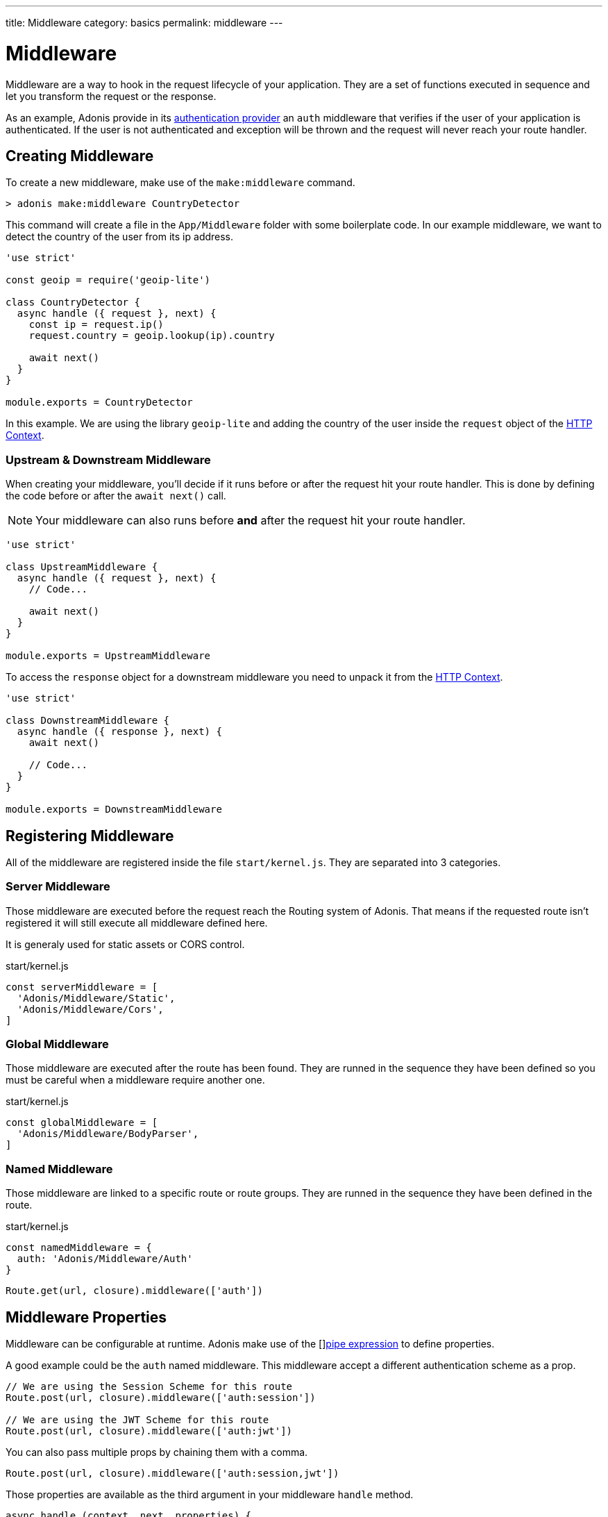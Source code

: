 ---
title: Middleware
category: basics
permalink: middleware
---

= Middleware

toc::[]

Middleware are a way to hook in the request lifecycle of your application. They are a set of functions executed in sequence and let you transform the request or the response.

As an example, Adonis provide in its link:authentication#_auth_middleware[authentication provider] an `auth` middleware that verifies if the user of your application is authenticated. If the user is not authenticated and exception will be thrown and the request will never reach your route handler.

== Creating Middleware

To create a new middleware, make use of the `make:middleware` command.

[source, bash]
----
> adonis make:middleware CountryDetector
----

This command will create a file in the `App/Middleware` folder with some boilerplate code. In our example middleware, we want to detect the country of the user from its ip address.

[source, js]
----
'use strict'

const geoip = require('geoip-lite')

class CountryDetector {
  async handle ({ request }, next) {
    const ip = request.ip()
    request.country = geoip.lookup(ip).country

    await next()
  }
}

module.exports = CountryDetector
----

In this example. We are using the library `geoip-lite` and adding the country of the user inside the `request` object of the link:https://adonisjs.com/docs/request-lifecycle#http-context[HTTP Context].

=== Upstream & Downstream Middleware

When creating your middleware, you'll decide if it runs before or after the request hit your route handler. This is done by defining the code before or after the `await next()` call.

NOTE: Your middleware can also runs before **and** after the request hit your route handler.

[source, js]
----
'use strict'

class UpstreamMiddleware {
  async handle ({ request }, next) {
    // Code...

    await next()
  }
}

module.exports = UpstreamMiddleware
----

To access the `response` object for a downstream middleware you need to unpack it from the link:https://adonisjs.com/docs/request-lifecycle#http-context[HTTP Context].

[source, js]
----
'use strict'

class DownstreamMiddleware {
  async handle ({ response }, next) {
    await next()

    // Code...
  }
}

module.exports = DownstreamMiddleware
----

== Registering Middleware

All of the middleware are registered inside the file `start/kernel.js`. They are separated into 3 categories.

=== Server Middleware

Those middleware are executed before the request reach the Routing system of Adonis. That means if the requested route isn't registered it will still execute all middleware defined here.

It is generaly used for static assets or CORS control.

.start/kernel.js
[source, js]
----
const serverMiddleware = [
  'Adonis/Middleware/Static',
  'Adonis/Middleware/Cors',
]
----

=== Global Middleware

Those middleware are executed after the route has been found. They are runned in the sequence they have been defined so you must be careful when a middleware require another one.

.start/kernel.js
[source, js]
----
const globalMiddleware = [
  'Adonis/Middleware/BodyParser',
]
----

=== Named Middleware

Those middleware are linked to a specific route or route groups. They are runned in the sequence they have been defined in the route.

.start/kernel.js
[source, js]
----
const namedMiddleware = {
  auth: 'Adonis/Middleware/Auth'
}
----

[source, js]
----
Route.get(url, closure).middleware(['auth'])
----

== Middleware Properties

Middleware can be configurable at runtime. Adonis make use of the []link:https://www.npmjs.com/package/haye#pipe-expression[pipe expression, window="_blank"] to define properties.

A good example could be the `auth` named middleware. This middleware accept a different authentication scheme as a prop.

[source, js]
----
// We are using the Session Scheme for this route
Route.post(url, closure).middleware(['auth:session'])

// We are using the JWT Scheme for this route
Route.post(url, closure).middleware(['auth:jwt'])
----

You can also pass multiple props by chaining them with a comma.

[source, js]
----
Route.post(url, closure).middleware(['auth:session,jwt'])
----

Those properties are available as the third argument in your middleware `handle` method.

[source, js]
----
async handle (context, next, properties) {
  //
}
----
